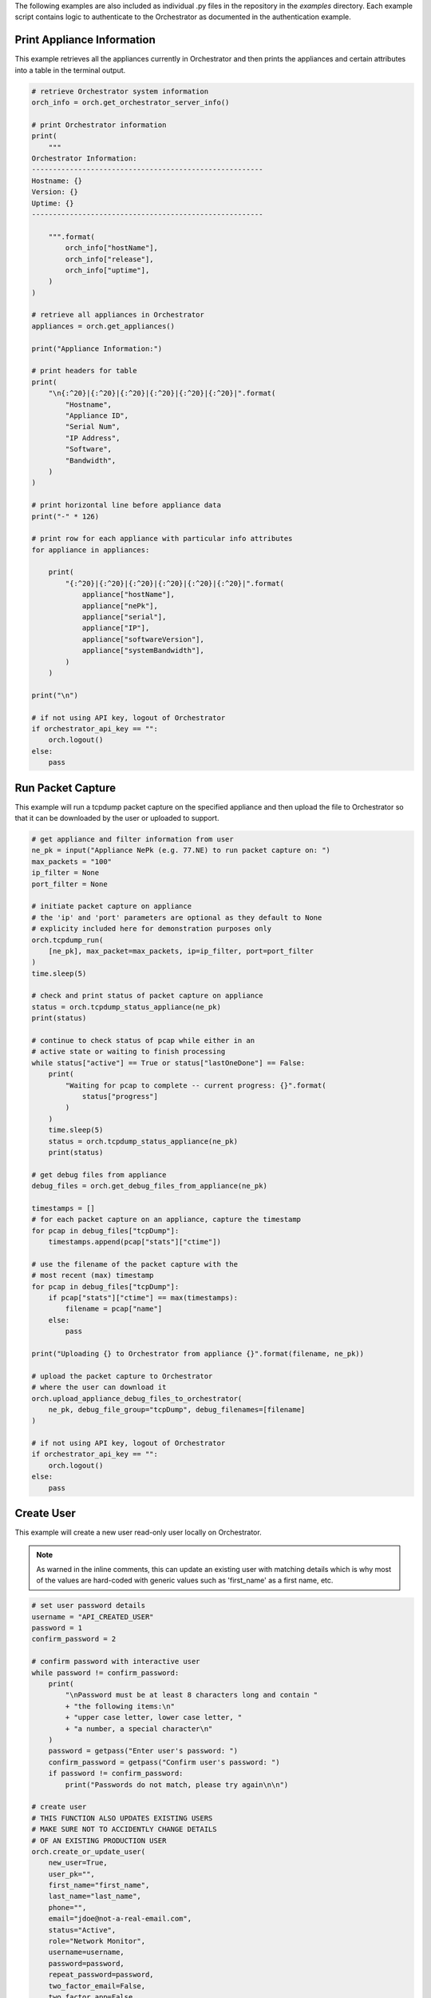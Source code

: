 .. basic_examples:


The following examples are also included as individual .py files in the
repository in the `examples` directory. Each example script contains
logic to authenticate to the Orchestrator as documented in the
authentication example.


Print Appliance Information
===========================

This example retrieves all the appliances currently in Orchestrator
and then prints the appliances and certain attributes into a table in
the terminal output.

.. code-block:: python

    # retrieve Orchestrator system information
    orch_info = orch.get_orchestrator_server_info()

    # print Orchestrator information
    print(
        """
    Orchestrator Information:
    -------------------------------------------------------
    Hostname: {}
    Version: {}
    Uptime: {}
    -------------------------------------------------------

        """.format(
            orch_info["hostName"],
            orch_info["release"],
            orch_info["uptime"],
        )
    )

    # retrieve all appliances in Orchestrator
    appliances = orch.get_appliances()

    print("Appliance Information:")

    # print headers for table
    print(
        "\n{:^20}|{:^20}|{:^20}|{:^20}|{:^20}|{:^20}|".format(
            "Hostname",
            "Appliance ID",
            "Serial Num",
            "IP Address",
            "Software",
            "Bandwidth",
        )
    )

    # print horizontal line before appliance data
    print("-" * 126)

    # print row for each appliance with particular info attributes
    for appliance in appliances:

        print(
            "{:^20}|{:^20}|{:^20}|{:^20}|{:^20}|{:^20}|".format(
                appliance["hostName"],
                appliance["nePk"],
                appliance["serial"],
                appliance["IP"],
                appliance["softwareVersion"],
                appliance["systemBandwidth"],
            )
        )

    print("\n")

    # if not using API key, logout of Orchestrator
    if orchestrator_api_key == "":
        orch.logout()
    else:
        pass


Run Packet Capture
==================

This example will run a tcpdump packet capture on the specified
appliance and then upload the file to Orchestrator so that it can be
downloaded by the user or uploaded to support.

.. code-block:: python

    # get appliance and filter information from user
    ne_pk = input("Appliance NePk (e.g. 77.NE) to run packet capture on: ")
    max_packets = "100"
    ip_filter = None
    port_filter = None

    # initiate packet capture on appliance
    # the 'ip' and 'port' parameters are optional as they default to None
    # explicity included here for demonstration purposes only
    orch.tcpdump_run(
        [ne_pk], max_packet=max_packets, ip=ip_filter, port=port_filter
    )
    time.sleep(5)

    # check and print status of packet capture on appliance
    status = orch.tcpdump_status_appliance(ne_pk)
    print(status)

    # continue to check status of pcap while either in an
    # active state or waiting to finish processing
    while status["active"] == True or status["lastOneDone"] == False:
        print(
            "Waiting for pcap to complete -- current progress: {}".format(
                status["progress"]
            )
        )
        time.sleep(5)
        status = orch.tcpdump_status_appliance(ne_pk)
        print(status)

    # get debug files from appliance
    debug_files = orch.get_debug_files_from_appliance(ne_pk)

    timestamps = []
    # for each packet capture on an appliance, capture the timestamp
    for pcap in debug_files["tcpDump"]:
        timestamps.append(pcap["stats"]["ctime"])

    # use the filename of the packet capture with the
    # most recent (max) timestamp
    for pcap in debug_files["tcpDump"]:
        if pcap["stats"]["ctime"] == max(timestamps):
            filename = pcap["name"]
        else:
            pass

    print("Uploading {} to Orchestrator from appliance {}".format(filename, ne_pk))

    # upload the packet capture to Orchestrator
    # where the user can download it
    orch.upload_appliance_debug_files_to_orchestrator(
        ne_pk, debug_file_group="tcpDump", debug_filenames=[filename]
    )

    # if not using API key, logout of Orchestrator
    if orchestrator_api_key == "":
        orch.logout()
    else:
        pass


Create User
==================

This example will create a new user read-only user
locally on Orchestrator.

.. note::

    As warned in the inline comments, this can update an existing user
    with matching details which is why most of the values are hard-coded
    with generic values such as 'first_name' as a first name, etc.


.. code-block:: python

    # set user password details
    username = "API_CREATED_USER"
    password = 1
    confirm_password = 2

    # confirm password with interactive user
    while password != confirm_password:
        print(
            "\nPassword must be at least 8 characters long and contain "
            + "the following items:\n"
            + "upper case letter, lower case letter, "
            + "a number, a special character\n"
        )
        password = getpass("Enter user's password: ")
        confirm_password = getpass("Confirm user's password: ")
        if password != confirm_password:
            print("Passwords do not match, please try again\n\n")

    # create user
    # THIS FUNCTION ALSO UPDATES EXISTING USERS
    # MAKE SURE NOT TO ACCIDENTLY CHANGE DETAILS
    # OF AN EXISTING PRODUCTION USER
    orch.create_or_update_user(
        new_user=True,
        user_pk="",
        first_name="first_name",
        last_name="last_name",
        phone="",
        email="jdoe@not-a-real-email.com",
        status="Active",
        role="Network Monitor",
        username=username,
        password=password,
        repeat_password=password,
        two_factor_email=False,
        two_factor_app=False,
    )

    # retrieve and print user details of newly created user
    user_details = orch.get_user(username)
    for item in user_details.items():
        print(item)

    # if not using API key, logout of Orchestrator
    if orchestrator_api_key == "":
        orch.logout()
    else:
        pass